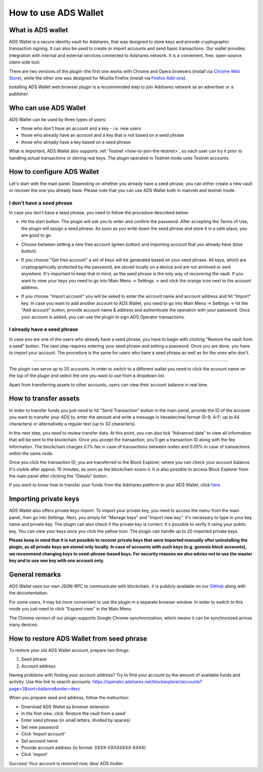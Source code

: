 
.. _how-to-use-ads-wallet:

How to use ADS Wallet
========================

What is ADS wallet
------------------

ADS Wallet is a secure identity vault for Adshares, that was designed to store keys and provide cryptographic transaction signing.
It can also be used to create or import accounts and send basic transactions.
Our wallet provides integration with internal and external services connected to Adshares network.
It is a convenient, free, open-source client-side tool.

There are two versions of the plugin - the first one works with Chrome and Opera browsers
(install via `Chrome Web Store <http://adshar.es/ADSwallet>`_),
while the other one was designed for Mozilla Firefox
(install via `Firefox Add-ons <http://adshar.es/WalletFirefox>`_).

Installing ADS Wallet web browser plugin is a recommended step to join Adshares network as an advertiser or a publisher.

Who can use ADS Wallet
----------------------

ADS Wallet can be used by three types of users:

* those who don't have an account and a key - i.e. new users
* those who already have an account and a key that is not based on a seed phrase
* those who already have a key based on a seed phrase

What is important, ADS Wallet also supports :ref:`Testnet <how-to-join-the-testnet>`,
so each user can try it prior to handling actual transactions or storing real keys.
The plugin operated in Testnet mode uses Testnet accounts.

How to configure ADS Wallet
---------------------------

Let's start with the main panel.
Depending on whether you already have a seed phrase, you can either create a new vault or recover the one you already have.
Please note that you can use ADS Wallet both in mainnet and testnet mode.

I don’t have a seed phrase
^^^^^^^^^^^^^^^^^^^^^^^^^^

In case you don’t have a seed phrase, you need to follow the procedure described below:

* Hit the start button. The plugin will ask you to enter and confirm the password. After accepting the Terms of Use,
  the plugin will assign a seed phrase. As soon as you write down the seed phrase and store it in a safe place, you are good to go.


.. image:: /_static/images/plugin1.png
   :target: /_static/images/plugin1.png
   :alt: Configuration



* Choose between setting a new free account (green button) and importing account that you already have (blue button).


.. image:: /_static/images/plugin2.png
   :target: /_static/images/plugin2.png
   :alt: Free account



* If you choose "Get free account" a set of keys will be generated based on your seed phrase.
  All keys, which are cryptographically protected by the password, are stored locally on a device and are not archived or sent anywhere.
  It's important to keep that in mind, as the seed phrase is the only way of recovering the vault.
  If you want to view your keys you need to go into Main Menu -> Settings -> and click the orange icon next to the account address.


.. image:: /_static/images/plugin3.png
   :target: /_static/images/plugin3.png
   :alt: Settings



* If you choose "Import account" you will be asked to enter the account name and account address and hit "Import" key.
  In case you want to add another account to ADS Wallet,
  you need to go into Main Menu -> Settings -> hit the "Add account" button,
  provide account name & address and authenticate the operation with your password.
  Once your account is added, you can use the plugin to sign ADS Operator transactions.

I already have a seed phrase
^^^^^^^^^^^^^^^^^^^^^^^^^^^^

In case you are one of the users who already have a seed phrase,
you have to begin with clicking "Restore the vault from a seed" button.
The next step requires entering your seed phrase and setting a password.
Once you are done, you have to import your account.
The procedure is the same for users who have a seed phrase as well as for the ones who don't.


.. image:: /_static/images/plugin4.png
   :target: /_static/images/plugin4.png
   :alt: Restore the vault


----

The plugin can serve up to 20 accounts.
In order to switch to a different wallet you need to click the account name on the top of the plugin
and select the one you want to use from a dropdown list.

Apart from transferring assets to other accounts, users can view their account balance in real time.


.. image:: /_static/images/plugin5.jpg
   :target: /_static/images/plugin5.jpg
   :alt: Dashboard


How to transfer assets
----------------------

In order to transfer funds you just need to hit "Send Transaction" button in the main panel,
provide the ID of the account you want to transfer your ADS to,
enter the amount and write a message in hexadecimal format (0–9; A-F; up to 64 characters)
or alternatively a regular text (up to 32 characters).

In the next step, you need to review transfer data.
At this point, you can also tick "Advanced data" to view all information that will be sent to the blockchain.
Once you accept the transaction, you'll get a transaction ID along with the fee information.
The blockchain charges 0.1% fee in case of transactions between nodes and 0.05% in case of transactions within the same node.

Once you click the transaction ID, you are transferred to the Block Explorer, where you can check your account balance.
It's visible after approx. 15 minutes, as soon as the blockchain scans it.
It is also possible to access Block Explorer from the main panel after clicking the "Details" button.

If you want to know how to transfer your funds from the Adshares platform to your ADS Wallet,
click `here <https://github.com/adshares/adserver/wiki/How-to-use-Advertising-Ecosystem#how-to-withdraw-ads-coins-from-the-platform>`_.

Importing private keys
----------------------

ADS Wallet also offers private keys import.
To import your private key, you need to access the menu from the main panel, then go into Settings.
Next, you simply hit "Manage keys" and "Import new key". It's necessary to type in your key name and private key.
The plugin can also check if the private key is correct. It's possible to verify it using your public key.
You can view your keys once you click the yellow icon.
The plugin can handle up to 20 imported private keys.


.. image:: /_static/images/plugin6.png
   :target: /_static/images/plugin6.png
   :alt: Importing private keys


**Please keep in mind that it is not possible to recover private keys that were imported manually after uninstalling the plugin, as all private keys are stored only locally. In case of accounts with such keys (e.g. genesis block accounts), we recommend changing keys to seed-phrase-based keys. For security reasons we also advise not to use the master key and to use one key with one account only.**

General remarks
---------------

ADS Wallet uses our own JSON-RPC to communicate with blockchain.
It is publicly available on our `GitHub <https://github.com/adshares/ads-browser-wallet>`_ along with the documentation.

For some users, it may be more convenient to use the plugin in a separate browser window.
In order to switch to this mode you just need to click "Expand view" in the Main Menu.

The Chrome version of our plugin supports Google Chrome synchronization,
which means it can be synchronized across many devices.

How to restore ADS Wallet from seed phrase
------------------------------------------

To restore your old ADS Wallet account, prepare two things:

#. Seed phrase
#. Account address

Having problems with finding your account address?
Try to find your account by the amount of available funds and activity.
Use this link to search accounts.
https://operator.adshares.net/blockexplorer/accounts?page=3&sort=balance&order=desc

When you prepare seed and address, follow the instruction:

* Download ADS Wallet as browser extension
* In the first view, click ‘Restore the vault from a seed’
* Enter seed phrase (in small letters, divided by spaces)
* Set new password
* Click ‘Import account’
* Set account name
* Provide account address (in format: XXXX-XXXXXXXX-XXXX)
* Click ‘import’

Success! Your account is restored now, dear ADS hodler.
